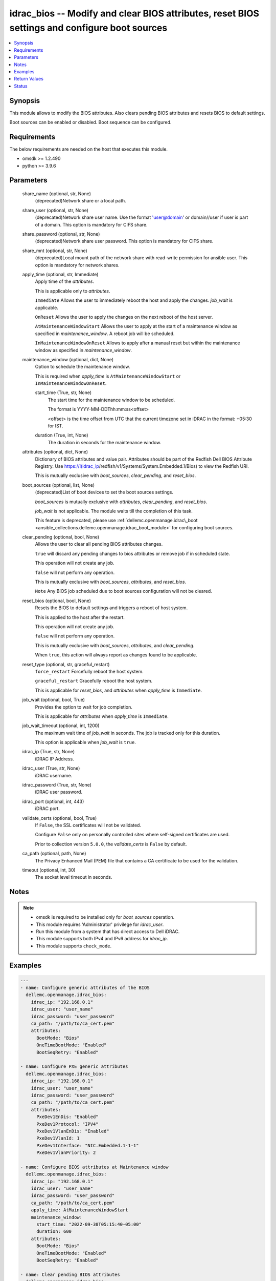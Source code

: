 .. _idrac_bios_module:


idrac_bios -- Modify and clear BIOS attributes, reset BIOS settings and configure boot sources
==============================================================================================

.. contents::
   :local:
   :depth: 1


Synopsis
--------

This module allows to modify the BIOS attributes. Also clears pending BIOS attributes and resets BIOS to default settings.

Boot sources can be enabled or disabled. Boot sequence can be configured.



Requirements
------------
The below requirements are needed on the host that executes this module.

- omsdk \>= 1.2.490
- python \>= 3.9.6



Parameters
----------

  share_name (optional, str, None)
    (deprecated)Network share or a local path.


  share_user (optional, str, None)
    (deprecated)Network share user name. Use the format 'user@domain' or domain//user if user is part of a domain. This option is mandatory for CIFS share.


  share_password (optional, str, None)
    (deprecated)Network share user password. This option is mandatory for CIFS share.


  share_mnt (optional, str, None)
    (deprecated)Local mount path of the network share with read-write permission for ansible user. This option is mandatory for network shares.


  apply_time (optional, str, Immediate)
    Apply time of the \ :emphasis:`attributes`\ .

    This is applicable only to \ :emphasis:`attributes`\ .

    \ :literal:`Immediate`\  Allows the user to immediately reboot the host and apply the changes. \ :emphasis:`job\_wait`\  is applicable.

    \ :literal:`OnReset`\  Allows the user to apply the changes on the next reboot of the host server.

    \ :literal:`AtMaintenanceWindowStart`\  Allows the user to apply at the start of a maintenance window as specified in \ :emphasis:`maintenance\_window`\ . A reboot job will be scheduled.

    \ :literal:`InMaintenanceWindowOnReset`\  Allows to apply after a manual reset but within the maintenance window as specified in \ :emphasis:`maintenance\_window`\ .


  maintenance_window (optional, dict, None)
    Option to schedule the maintenance window.

    This is required when \ :emphasis:`apply\_time`\  is \ :literal:`AtMaintenanceWindowStart`\  or \ :literal:`InMaintenanceWindowOnReset`\ .


    start_time (True, str, None)
      The start time for the maintenance window to be scheduled.

      The format is YYYY-MM-DDThh:mm:ss\<offset\>

      \<offset\> is the time offset from UTC that the current timezone set in iDRAC in the format: +05:30 for IST.


    duration (True, int, None)
      The duration in seconds for the maintenance window.



  attributes (optional, dict, None)
    Dictionary of BIOS attributes and value pair. Attributes should be part of the Redfish Dell BIOS Attribute Registry. Use \ https://I(idrac_ip\ /redfish/v1/Systems/System.Embedded.1/Bios) to view the Redfish URI.

    This is mutually exclusive with \ :emphasis:`boot\_sources`\ , \ :emphasis:`clear\_pending`\ , and \ :emphasis:`reset\_bios`\ .


  boot_sources (optional, list, None)
    (deprecated)List of boot devices to set the boot sources settings.

    \ :emphasis:`boot\_sources`\  is mutually exclusive with \ :emphasis:`attributes`\ , \ :emphasis:`clear\_pending`\ , and \ :emphasis:`reset\_bios`\ .

    \ :emphasis:`job\_wait`\  is not applicable. The module waits till the completion of this task.

    This feature is deprecated, please use \ :ref:`dellemc.openmanage.idrac\_boot <ansible_collections.dellemc.openmanage.idrac_boot_module>`\  for configuring boot sources.


  clear_pending (optional, bool, None)
    Allows the user to clear all pending BIOS attributes changes.

    \ :literal:`true`\  will discard any pending changes to bios attributes or remove job if in scheduled state.

    This operation will not create any job.

    \ :literal:`false`\  will not perform any operation.

    This is mutually exclusive with \ :emphasis:`boot\_sources`\ , \ :emphasis:`attributes`\ , and \ :emphasis:`reset\_bios`\ .

    \ :literal:`Note`\  Any BIOS job scheduled due to boot sources configuration will not be cleared.


  reset_bios (optional, bool, None)
    Resets the BIOS to default settings and triggers a reboot of host system.

    This is applied to the host after the restart.

    This operation will not create any job.

    \ :literal:`false`\  will not perform any operation.

    This is mutually exclusive with \ :emphasis:`boot\_sources`\ , \ :emphasis:`attributes`\ , and \ :emphasis:`clear\_pending`\ .

    When \ :literal:`true`\ , this action will always report as changes found to be applicable.


  reset_type (optional, str, graceful_restart)
    \ :literal:`force\_restart`\  Forcefully reboot the host system.

    \ :literal:`graceful\_restart`\  Gracefully reboot the host system.

    This is applicable for \ :emphasis:`reset\_bios`\ , and \ :emphasis:`attributes`\  when \ :emphasis:`apply\_time`\  is \ :literal:`Immediate`\ .


  job_wait (optional, bool, True)
    Provides the option to wait for job completion.

    This is applicable for \ :emphasis:`attributes`\  when \ :emphasis:`apply\_time`\  is \ :literal:`Immediate`\ .


  job_wait_timeout (optional, int, 1200)
    The maximum wait time of \ :emphasis:`job\_wait`\  in seconds. The job is tracked only for this duration.

    This option is applicable when \ :emphasis:`job\_wait`\  is \ :literal:`true`\ .


  idrac_ip (True, str, None)
    iDRAC IP Address.


  idrac_user (True, str, None)
    iDRAC username.


  idrac_password (True, str, None)
    iDRAC user password.


  idrac_port (optional, int, 443)
    iDRAC port.


  validate_certs (optional, bool, True)
    If \ :literal:`False`\ , the SSL certificates will not be validated.

    Configure \ :literal:`False`\  only on personally controlled sites where self-signed certificates are used.

    Prior to collection version \ :literal:`5.0.0`\ , the \ :emphasis:`validate\_certs`\  is \ :literal:`False`\  by default.


  ca_path (optional, path, None)
    The Privacy Enhanced Mail (PEM) file that contains a CA certificate to be used for the validation.


  timeout (optional, int, 30)
    The socket level timeout in seconds.





Notes
-----

.. note::
   - omsdk is required to be installed only for \ :emphasis:`boot\_sources`\  operation.
   - This module requires 'Administrator' privilege for \ :emphasis:`idrac\_user`\ .
   - Run this module from a system that has direct access to Dell iDRAC.
   - This module supports both IPv4 and IPv6 address for \ :emphasis:`idrac\_ip`\ .
   - This module supports \ :literal:`check\_mode`\ .




Examples
--------

.. code-block:: yaml+jinja

    
    ---
    - name: Configure generic attributes of the BIOS
      dellemc.openmanage.idrac_bios:
        idrac_ip: "192.168.0.1"
        idrac_user: "user_name"
        idrac_password: "user_password"
        ca_path: "/path/to/ca_cert.pem"
        attributes:
          BootMode: "Bios"
          OneTimeBootMode: "Enabled"
          BootSeqRetry: "Enabled"

    - name: Configure PXE generic attributes
      dellemc.openmanage.idrac_bios:
        idrac_ip: "192.168.0.1"
        idrac_user: "user_name"
        idrac_password: "user_password"
        ca_path: "/path/to/ca_cert.pem"
        attributes:
          PxeDev1EnDis: "Enabled"
          PxeDev1Protocol: "IPV4"
          PxeDev1VlanEnDis: "Enabled"
          PxeDev1VlanId: 1
          PxeDev1Interface: "NIC.Embedded.1-1-1"
          PxeDev1VlanPriority: 2

    - name: Configure BIOS attributes at Maintenance window
      dellemc.openmanage.idrac_bios:
        idrac_ip: "192.168.0.1"
        idrac_user: "user_name"
        idrac_password: "user_password"
        ca_path: "/path/to/ca_cert.pem"
        apply_time: AtMaintenanceWindowStart
        maintenance_window:
          start_time: "2022-09-30T05:15:40-05:00"
          duration: 600
        attributes:
          BootMode: "Bios"
          OneTimeBootMode: "Enabled"
          BootSeqRetry: "Enabled"

    - name: Clear pending BIOS attributes
      dellemc.openmanage.idrac_bios:
        idrac_ip: "192.168.0.1"
        idrac_user: "user_name"
        idrac_password: "user_password"
        ca_path: "/path/to/ca_cert.pem"
        clear_pending: true

    - name: Reset BIOS attributes to default settings.
      dellemc.openmanage.idrac_bios:
        idrac_ip: "192.168.0.1"
        idrac_user: "user_name"
        idrac_password: "user_password"
        validate_certs: false
        reset_bios: true

    - name: Configure boot sources
      dellemc.openmanage.idrac_bios:
        idrac_ip: "192.168.0.1"
        idrac_user: "user_name"
        idrac_password: "user_password"
        ca_path: "/path/to/ca_cert.pem"
        boot_sources:
          - Name: "NIC.Integrated.1-2-3"
            Enabled: true
            Index: 0

    - name: Configure multiple boot sources
      dellemc.openmanage.idrac_bios:
        idrac_ip: "192.168.0.1"
        idrac_user: "user_name"
        idrac_password: "user_password"
        ca_path: "/path/to/ca_cert.pem"
        boot_sources:
          - Name: "NIC.Integrated.1-1-1"
            Enabled: true
            Index: 0
          - Name: "NIC.Integrated.2-2-2"
            Enabled: true
            Index: 1
          - Name: "NIC.Integrated.3-3-3"
            Enabled: true
            Index: 2

    - name: Configure boot sources - Enabling
      dellemc.openmanage.idrac_bios:
        idrac_ip: "192.168.0.1"
        idrac_user: "user_name"
        idrac_password: "user_password"
        ca_path: "/path/to/ca_cert.pem"
        boot_sources:
          - Name: "NIC.Integrated.1-1-1"
            Enabled: true

    - name: Configure boot sources - Index
      dellemc.openmanage.idrac_bios:
        idrac_ip: "192.168.0.1"
        idrac_user: "user_name"
        idrac_password: "user_password"
        ca_path: "/path/to/ca_cert.pem"
        boot_sources:
          - Name: "NIC.Integrated.1-1-1"
            Index: 0



Return Values
-------------

status_msg (success, str, Successfully cleared pending BIOS attributes.)
  Overall status of the bios operation.


msg (success, dict, {'CompletionTime': '2020-04-20T18:50:20', 'Description': 'Job Instance', 'EndTime': None, 'Id': 'JID_873888162305', 'JobState': 'Completed', 'JobType': 'ImportConfiguration', 'Message': 'Successfully imported and applied Server Configuration Profile.', 'MessageArgs': [], 'MessageId': 'SYS053', 'Name': 'Import Configuration', 'PercentComplete': 100, 'StartTime': 'TIME_NOW', 'Status': 'Success', 'TargetSettingsURI': None, 'retval': True})
  Status of the job for \ :emphasis:`boot\_sources`\  or status of the action performed on bios.


invalid_attributes (on invalid attributes or values., dict, {'PxeDev1VlanId': 'Not a valid integer.', 'AcPwrRcvryUserDelay': 'Integer out of valid range.', 'BootSeqRetry': 'Invalid value for Enumeration.', 'Proc1Brand': 'Read only Attribute cannot be modified.', 'AssetTag': 'Attribute does not exist.'})
  Dict of invalid attributes provided.


error_info (on HTTP error, dict, {'error': {'code': 'Base.1.0.GeneralError', 'message': 'A general error has occurred. See ExtendedInfo for more information.', '@Message.ExtendedInfo': [{'MessageId': 'GEN1234', 'RelatedProperties': [], 'Message': 'Unable to process the request because an error occurred.', 'MessageArgs': [], 'Severity': 'Critical', 'Resolution': 'Retry the operation. If the issue persists, contact your system administrator.'}]}})
  Details of the HTTP Error.





Status
------





Authors
~~~~~~~

- Felix Stephen (@felixs88)
- Anooja Vardhineni (@anooja-vardhineni)
- Jagadeesh N V (@jagadeeshnv)
- Shivam Sharma (@shivam-sharma)

